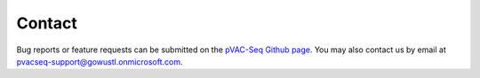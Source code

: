 Contact
=======

Bug reports or feature requests can be submitted on the `pVAC-Seq Github page <https://github.com/griffithlab/pVAC-Seq/issues>`_. You may also contact us by email at pvacseq-support@gowustl.onmicrosoft.com.
